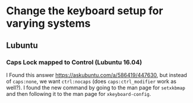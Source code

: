 * Change the keyboard setup for varying systems

** Lubuntu

*** Caps Lock mapped to Control (Lubuntu 16.04)

I Found this answer https://askubuntu.com/a/586419/447630, but instead of
=caps:none=, we want =ctrl:nocaps= (does =caps:ctrl_modifier= work as well?).  I
found the new command by going to the man page for =setxkbmap= and then
following it to the man page for =xkeyboard-config=.
